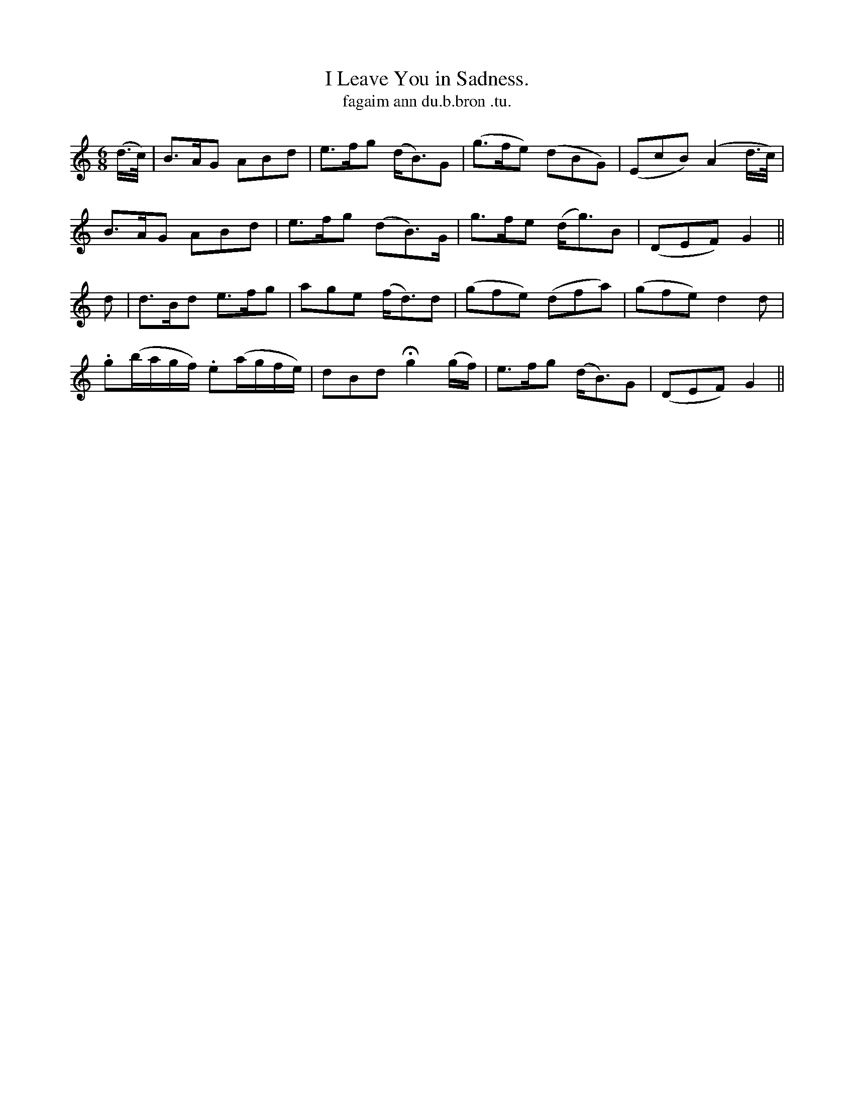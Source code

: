 X:607
T:I Leave You in Sadness.
T:fagaim ann du.b.bron .tu.
R:air
N:"With expression." "collected from F.O'Neill."
B:O'Neill's 607
M:6/8
L:1/8
%Q:60
K:Gmix
(d/>c/)|B>AG ABd|e>fg (d<B)G|(g>fe) (dBG)|(EcB) (A2 d/>c/)|
B>AG ABd|e>fg (dB>)G|g>fe (d<g)B|(DEF) G2||
d|d>Bd e>fg|age (f<d)d|(gfe) (dfa)|(gfe) d2 d|
.g(b/a/g/f/) .e(a/g/f/e/)|dBd Hg2 (g/f/)|e>fg (d<B)G|(DEF) G2||
